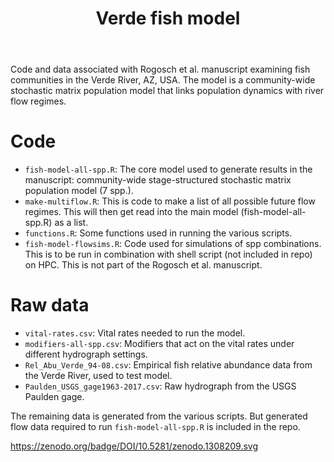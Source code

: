 #+TITLE: Verde fish model

Code and data associated with Rogosch et al. manuscript examining fish communities in the Verde River, AZ, USA. The model is a community-wide stochastic matrix population model that links population dynamics with river flow regimes.

* Code
- ~fish-model-all-spp.R~: The core model used to generate results in the manuscript: community-wide stage-structured stochastic matrix population model (7 spp.).  
- ~make-multiflow.R~: This is code to make a list of all possible future flow regimes. This will then get read into the main model (fish-model-all-spp.R) as a list.  
- ~functions.R~: Some functions used in running the various scripts.   
- ~fish-model-flowsims.R~: Code used for simulations of spp combinations. This is to be run in combination with shell script (not included in repo) on HPC. This is not part of the Rogosch et al. manuscript.  

* Raw data
- ~vital-rates.csv~: Vital rates needed to run the model.  
- ~modifiers-all-spp.csv~: Modifiers that act on the vital rates under different hydrograph settings.  
- ~Rel_Abu_Verde_94-08.csv~: Empirical fish relative abundance data from the Verde River, used to test model.  
- ~Paulden_USGS_gage1963-2017.csv~: Raw hydrograph from the USGS Paulden gage.  

The remaining data is generated from the various scripts. But generated flow data required to run ~fish-model-all-spp.R~ is included in the repo.  

https://zenodo.org/badge/DOI/10.5281/zenodo.1308209.svg
